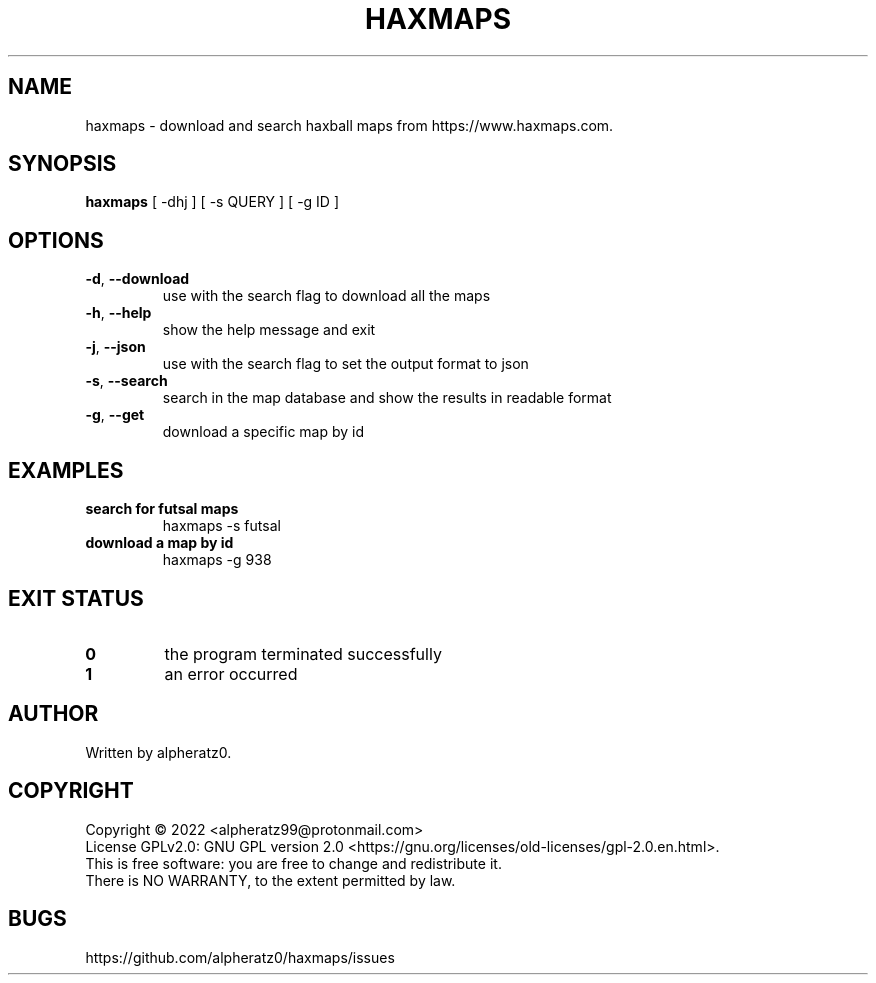 .TH HAXMAPS 1 "June 22, 2022"
.SH NAME
haxmaps \- download and search haxball maps from https://www.haxmaps.com.
.SH SYNOPSIS
\fBhaxmaps\fP [ -dhj ] [ -s QUERY ] [ -g ID ]
.SH OPTIONS
.TP
\fB\-d\fR, \fB\-\-download\fR
use with the search flag to download all the maps
.TP
\fB\-h\fR, \fB\-\-help\fR
show the help message and exit
.TP
\fB\-j\fR, \fB\-\-json\fR
use with the search flag to set the output format to json
.TP
\fB\-s\fR, \fB\-\-search\fR
search in the map database and show the results in readable format
.TP
\fB\-g\fR, \fB\-\-get\fR
download a specific map by id
.SH EXAMPLES
.TP
\fBsearch for futsal maps\fR
haxmaps -s futsal
.TP
\fBdownload a map by id\fR
haxmaps -g 938
.SH EXIT STATUS
.TP
\fB0\fR
the program terminated successfully
.TP
\fB1\fR
an error occurred
.SH AUTHOR
Written by alpheratz0.
.SH COPYRIGHT
Copyright \(co 2022 <alpheratz99@protonmail.com>
.br
License GPLv2.0: GNU GPL version 2.0 <https://gnu.org/licenses/old-licenses/gpl-2.0.en.html>.
.br
This is free software: you are free to change and redistribute it.
.br
There is NO WARRANTY, to the extent permitted by law.
.SH BUGS
https://github.com/alpheratz0/haxmaps/issues

